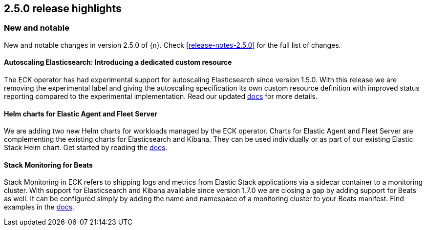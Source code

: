 [[release-highlights-2.5.0]]
== 2.5.0 release highlights

[float]
[id="{p}-250-new-and-notable"]
=== New and notable

New and notable changes in version 2.5.0 of {n}. Check <<release-notes-2.5.0>> for the full list of changes.

[float]
[id="{p}-250-autoscaling-crd"]
==== Autoscaling Elasticsearch: Introducing a dedicated custom resource

The ECK operator has had experimental support for autoscaling Elasticsearch since version 1.5.0. With this release we are removing the experimental label and giving the autoscaling specification its own custom resource definition with improved status reporting compared to the experimental implementation. Read our updated <<{p}-autoscaling, docs>> for more details.


[float]
[id="{p}-250-agent-fleet-helm-chart"]
==== Helm charts for Elastic Agent and Fleet Server

We are adding two new Helm charts for workloads managed by the ECK operator. Charts for Elastic Agent and Fleet Server are complementing the existing charts for Elasticsearch and Kibana. They can be used individually or as part of our existing Elastic Stack Helm chart. Get started by reading the  <<{p}-stack-helm-chart, docs>>.

[float]
[id="{p}-250-beats-stack-monitoring"]
==== Stack Monitoring for Beats
Stack Monitoring in ECK refers to shipping logs and metrics from Elastic Stack applications via a sidecar container to a monitoring cluster. With support for Elasticsearch and Kibana available since version 1.7.0 we are closing a gap by adding support for Beats as well. It can be configured simply by adding the name and namespace of a monitoring cluster to your Beats manifest. Find examples in the <<{p}-stack-monitoring, docs>>.


